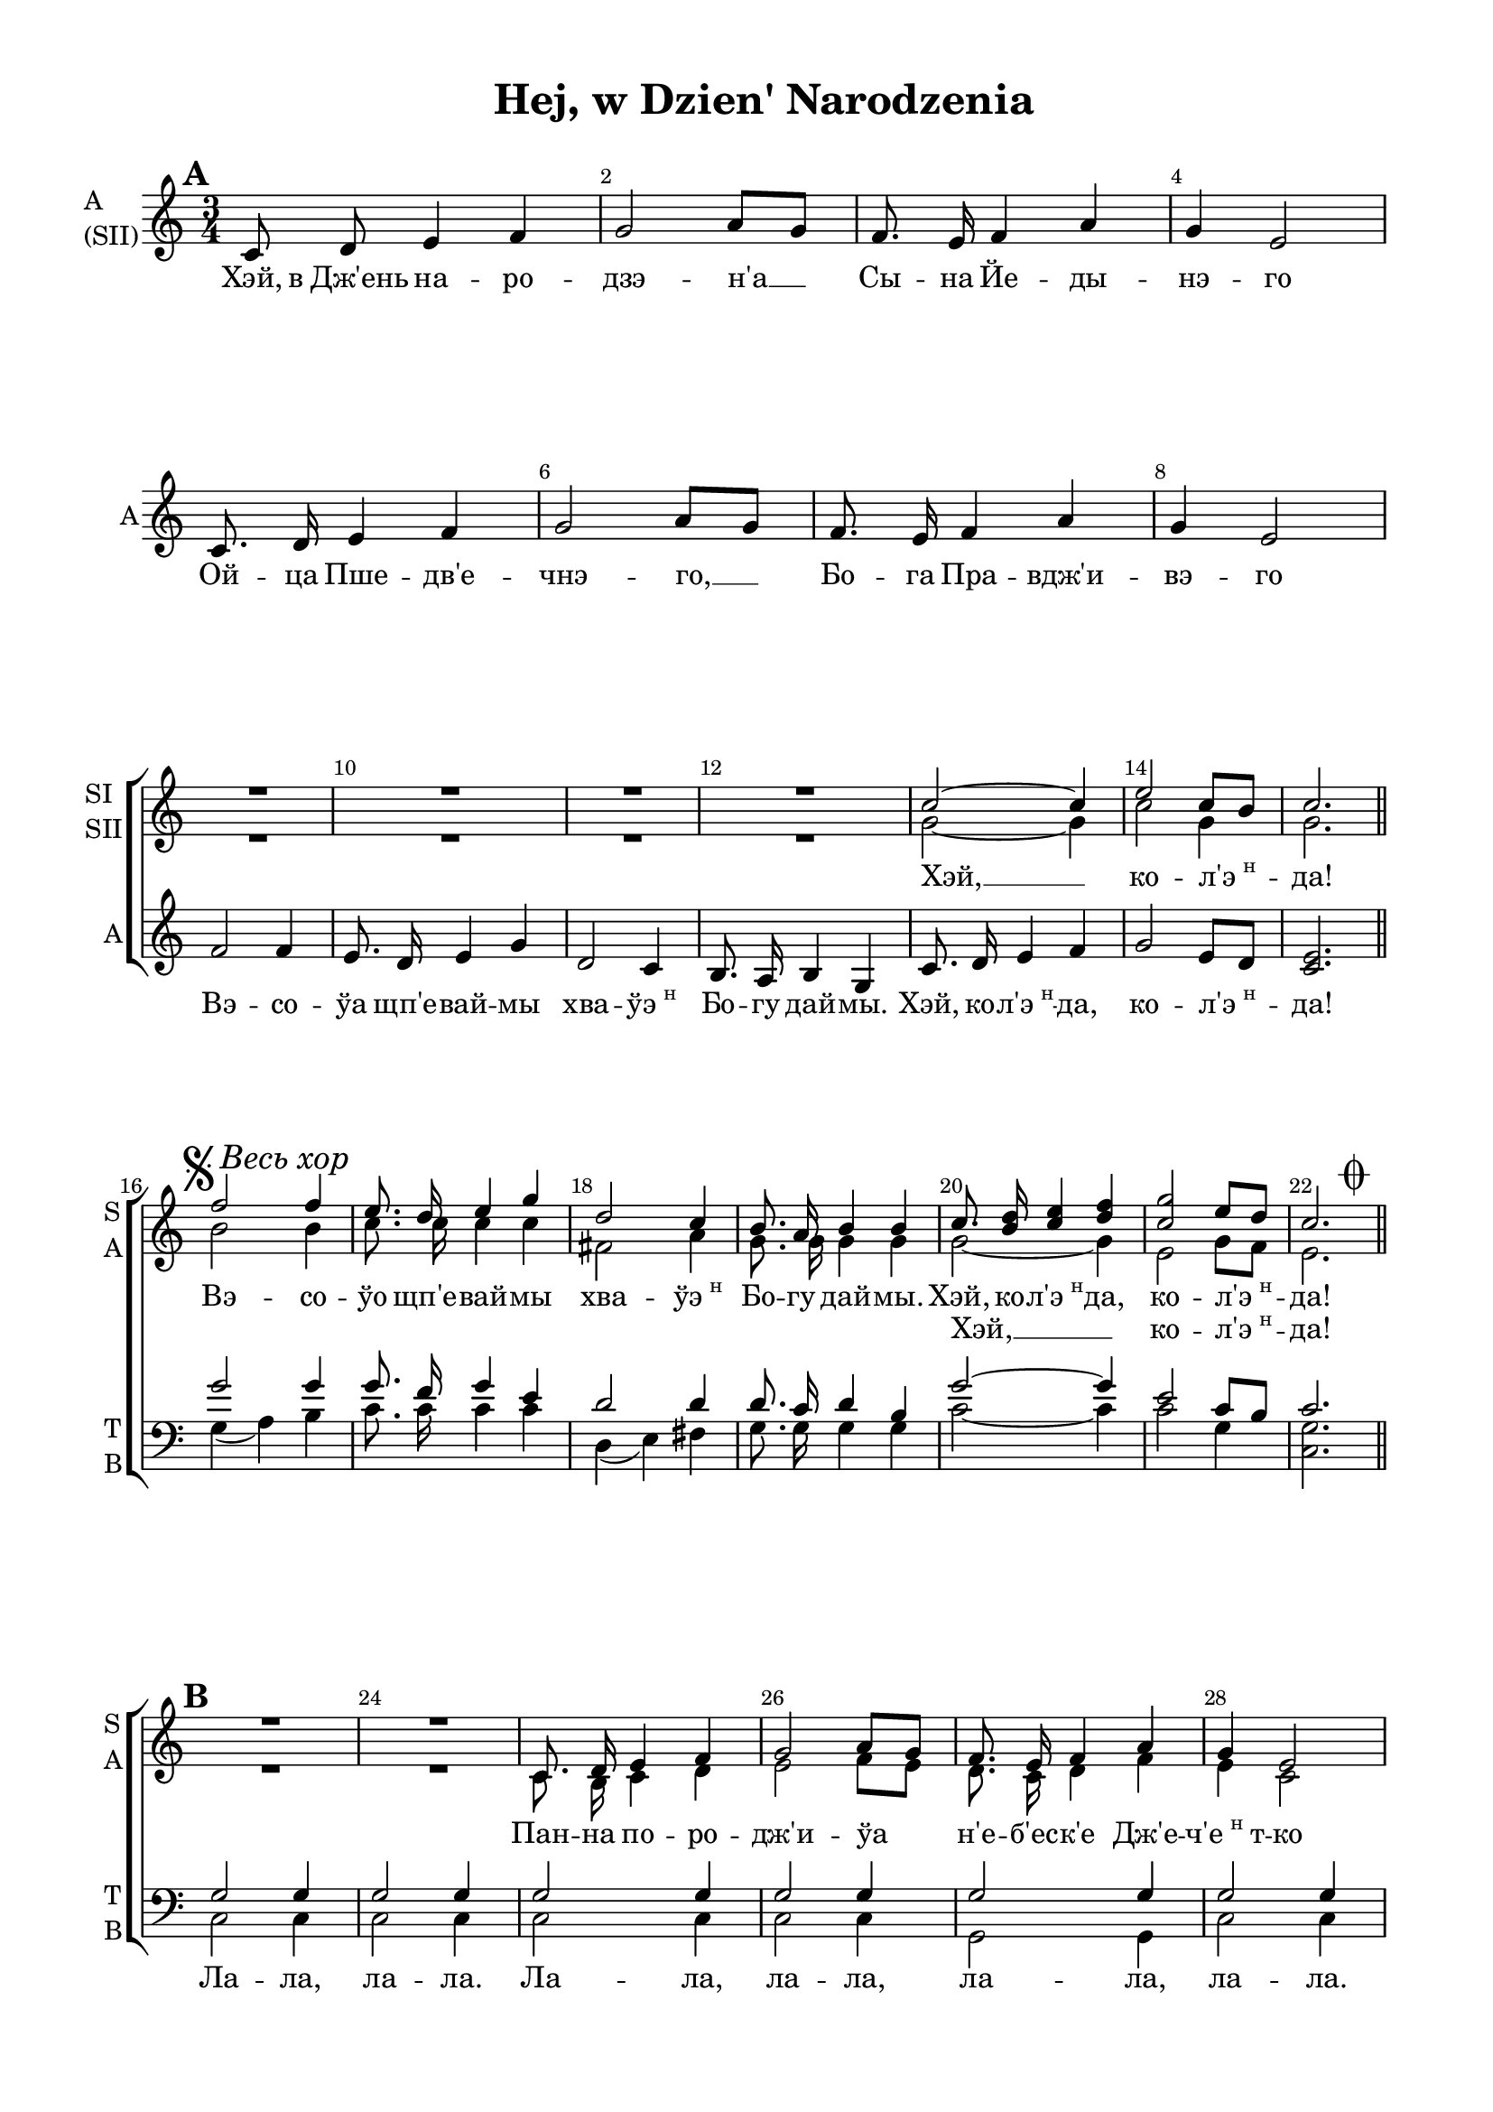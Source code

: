 \version "2.18.2"

% закомментируйте строку ниже, чтобы получался pdf с навигацией
#(ly:set-option 'point-and-click #f)
#(ly:set-option 'midi-extension "mid")
#(set-default-paper-size "a4")
#(set-global-staff-size 19)

global = { \time 3/4 \key c \major }

sopIvoice = \relative c'' {
  \global
  \dynamicUp
  \autoBeamOff
  \override Score.BarNumber.break-visibility = #end-of-line-invisible
  \set Score.barNumberVisibility = #(every-nth-bar-number-visible 2)
  R2.*12 | c2~ c4 | e2 c8[ b] | c2. \bar "||"
  
}

sopIIvoice = \relative c'' {
  \global
  \autoBeamOff
  R2.*12 | g2~ g4 | c2 g4 | g2. \break
}

altbegin = \relative c' {
  \global
  \autoBeamOff
  \set Score.markFormatter = #format-mark-box-numbers
  \mark \default 
  c8 d e4 f | g2 a8[ g] | f8. e16 f4 a | g e2 | \break
  c8. d16 e4 f | g2 a8[ g] | f8. e16 f4 a | g e2 | \break
  f2 f4 | e8. d16 e4 g | d2 c4 | b8. a16 b4 g | c8. d16 e4 f | g2 e8[ d] | <c e>2.
}

sopvoice = \relative c'' {
  \autoBeamOff
  \set Score.markFormatter = #format-mark-box-alphabet
  \mark \markup { \musicglyph #"scripts.segno" \italic "Весь хор"}
  f2 f4 | e8. d16 e4 g | d2 c4 | b8. a16 b4 b | c8. <b d>16 <c e>4 <d f> | <c g'>2 e8[ d] | << c2. {s8 s s s s \mark \markup { \musicglyph #"scripts.coda" } s } >> \break 
  \set Score.markFormatter = #format-mark-box-numbers
  \mark \default
  R2.*2 | c,8. d16 e4 f | g2 a8[ g] | f8. e16 f4 a | g e2 | \break
  c8. d16 e4 f | g2 a8[ g] | f8. e16 f4 a | g e2 | 
  
  g2 g4 | g2. | fis2( a4) | g2. | <c, c'>8.^"SI" <d d'>16 <e e'>4 <f f'> | <g g'>2 <e e'>8[ <d d'>] | c2. \bar "||"
  
  \mark \markup { \musicglyph #"scripts.segno" \musicglyph #"scripts.coda" }
  c8. \mark \default d16 e4 f | g2 a8[ g] | f8. e16 f4 a | g e2 |
  c'8. b16 c4 d | e2 f8[ e] | d8. c16 d4 f | e c2 |
  f2 f4 | e8. d16 e4 g | d2 c4 | b8. a16 b4 g | c8. <b d>16 <c e>4 <d f> | <e g>2 e8[ d] | c2. \bar "||" \break 
  
  f2 f4 | e8. d16 e4 g | d2 c4 | b8. a16 b4 g | c8. d16 e4 f g2 e8[ d] c2. \bar "|."
}

altvoice = \relative c' {
  \autoBeamOff
  b'2 b4 | c8. c16 c4 c | fis,2 a4 | g8. g16 g4 g | g2~ g4 | e2 g8[ f] | e2. \bar "||"
  
  R2.*2 | c8. b16 c4 d | e2 f8[ e] | d8. c16 d4 f | e c2 |
  c8. b16 c4 d | e2 f8[ e] | d8. c16 d4 f | e c2 |
  
  f2 f4 | e8. d16 e4 g | fis2( d4) | d2. | c8. d16 e4 f | g2 e8[ d] | c2.
  
  
  c8. b16 c4 d | e2 f8[ e] | d8. c16 d4 f | e c2 | 
  e8. d16 e4 f | g2 a8[ g] f8. e16 f4 a | g e2 |
  b' b4 | g8. g16 g4 g | a2 a4 | g8. g16 g4 g |
  g8. g16 g4 g | g2 g8[ f] e2.
  
  b'2 b4 | c8. c16 c4 c | fis,2 a4 | g8. g16 g4 g | c,8. d16 e4 f g2 g8[ f] e2.
}

tenorvoice = \relative c'' {
  \global
  \autoBeamOff
  R2.*15
  g2 g4 | g8. f16 g4 e | d2 d4 | d8. c16 d4 b | g'2~ g4 | e2 c8[ b] c2.
  
  g2 g4 | g2 g4 | g2 g4 | g2 g4 | g2 g4 | g2 g4
  c2 c4 | c2 c4  b2 b4 | c2 c4 |
  
  <g b>2 q4 | <g c>2. | d'2 c4 | b8. a16 b4 g | c8. d16 e4 f | g2 e8[ d] | c2.
  
  g8. g16 g4 g | g2 g4 | g8. g16 g4 g | g g2 | 
  c8. c16 c4 c | c2 c4 | b8. b16 b4 b | c c2 | 
  d d4 | c8. c16 c4 e | d2 d4 | d8. c16 d4 b |
  c8. c16 c4 c | c2 c8[ b] g2.
  
  g'2 g4 | g8. f16 g4 e | d2 d4 | d8. c16 d4 b | c8. d16 e4 f | g2 c,8[ b] c2.
 
}

bassvoice = \relative c' {
    \global
    \autoBeamOff 
    R2.*15
    g4( a) b | c8. c16 c4 c | d,4( e) fis | g8. g16 g4 g | c2~ c4 | c2 g4 | <c, g'>2.
    c2 c4 | c2 c4 | c2 c4 | c2 c4 | g2 g4 | c2 c4 |
    <c g'>2 q4 | q2 q4 | <g g'>2 q4 | <c g'>2 q4 |
    
    g4( a) b | c2. | d4( e fis) | g2.
    c,8. d16 e4 f | g2 e8[ d] c2.
    
    c8. c16 c4 c | c2 c4 | g8. g16 g4 g | c c2 | 
    <c g'>8. q16 q4 q | q2 q4 | <g g'>8. q16 q4 q | <c g'>4 q2 |
    g' g4 g8. g16 g4 g | fis2 fis4 | g8. g16 g4 g |
    c,8. c16 c4 c | c2 g4 | c2.
    
    g'4( a) b | c8. c16 c4 c | d,4( e) fis | g8. g16 g4 g | c,8. d16  e4 f g2 g,4 c2.
    
}

verseone = \lyricmode {
  Хэй, в_Дж'ень на -- ро -- дзэ -- н'а __ Сы -- на Йе -- ды -- нэ -- го
  Ой -- ца Пше -- дв'е -- чнэ -- го, __ Бо -- га Пра -- вдж'и -- вэ -- го
  Вэ -- со -- ўа щп'е -- вай -- мы хва -- \markup{ "ўэ"\super"н"} Бо -- гу дай -- мы. Хэй, ко -- \markup{ "л'э"\super"н"} -- да, 
  ко -- \markup{ "л'э"\super"н"} -- да!
}
 
kolenda= \lyricmode {
  Хэй, __ ко -- \markup{ "л'э"\super"н"} -- да!
  
}

versesop = \lyricmode {
  Вэ -- со -- ўо щп'е -- вай -- мы хва -- \markup{ "ўэ"\super"н"} Бо -- гу дай -- мы. Хэй, ко -- \markup{ "л'э"\super"н"} -- да, 
  ко -- \markup{ "л'э"\super"н"} -- да!   

  Пан -- на по -- ро -- дж'и -- ўа н'е -- б'ес -- к'е Дж'е -- \markup{"ч'е"\super"н""т"} -- ко
  В_жўо -- б'е по -- ўо -- жы -- ўа ма -- ўэ Па -- хо -- \markup{"л'о"\super"н""т"} -- ко
  
  Па -- стэ -- жэ гра -- йон. 
  Хэй, ко -- \markup{ "л'э"\super"н"} -- да, ко -- \markup{ "л'э"\super"н"} -- да!
  
  Ско -- ро па -- сту -- шко -- в'е о тым у -- сўы -- шэ -- л'и.
  За раз до Бэт -- л'э -- йем чым \markup{ "прэ"\super"н"} -- дзэй -- б'я -- жэ -- л'и.
  Ви -- та -- йён Дж'е -- \markup{"ч'е"\super"н""т"} -- ко Ма -- ўэ Па -- хо --  \markup{"л'о"\super"н""т"} -- ко
  
  Хэй, ко -- \markup{ "л'э"\super"н"} -- да, ко -- \markup{ "л'э"\super"н"} -- да!
  
  Вэ -- со -- ўо щп'е -- вай -- мы хва -- \markup{ "ўэ"\super"н"} Бо -- гу дай -- мы. Хэй, ко -- \markup{ "л'э"\super"н"} -- да, 
  ко -- \markup{ "л'э"\super"н"} -- да!   
}

versesecond = \lyricmode {
  \repeat unfold 12 \skip 1
  Хэй, __ ко -- \markup{ "л'э"\super"н"} -- да!
   \repeat unfold 27 \skip 1 
   щп'е -- ва -- \markup{ "йо"\super"н"}
}

versetenor = \lyricmode {
   \repeat unfold 38 \skip 1 
   \set associatedVoice = "bass"
   \skip 1
   гра -- йон.
  
}

versebass=\lyricmode { 
  \repeat unfold 16 \skip 1
  Ла -- ла, ла -- ла. Ла -- ла, ла -- ла, ла -- ла, ла -- ла.
  Ла -- ла, ла -- ла, ла -- ла, ла -- ла.
  Па -- стэ -- \set associatedVoice = "tenor"  % must be set one syllable early 
  жэ На муль -- тан -- ках гра -- йон.
}

%#(set-global-staff-size 19)
\paper {
  #(set-default-paper-size "a4")
  top-margin = 10
  left-margin = 20
  right-margin = 15
  bottom-margin = 15
  ragged-bottom = ##f
  ragged-last-bottom = ##f
  #(include-special-characters)
  indent = 0
}

\header {
  title = "Hej, w Dzien' Narodzenia"
  subtitle = " "
  %opus = "№ 140"
  %composer = \markup { \column { "т.: Йозеф Мор, 1816г" "м.: Франц Грубер, 1818г" }}
  %arranger = "перелож для см. хора"
  % Удалить строку версии LilyPond 
  tagline = ##f
}

\score {
  \new ChoirStaff
  <<
   
    
    \new Staff = #"sisii" \with {
      shortInstrumentName = \markup { \column { "SI" "SII"  } }
      midiInstrument = "voice oohs"
    } <<
      \new Voice  = "sopranoi" { \voiceOne \sopIvoice }
      \new Voice  = "sopranoii" { \voiceTwo \sopIIvoice }
    >>
    \new Lyrics = "sopranoi"
    
    \new Staff = #"sa" \with {
      shortInstrumentName = \markup { \column { "S" "A"  } }
      midiInstrument = "voice oohs"
    } <<
      \new Voice  = "soprano"  { \clef treble \global s2.*15 \voiceOne \sopvoice }
      \new Voice = "alto" { \global s2.*15 \voiceTwo \altvoice }
    >>
    
    \new Lyrics = "soprano"
    \new Lyrics = "alto"
    
     \new Staff = #"asii" \with {
      shortInstrumentName = "A"
      instrumentName = \markup { \column { "A" "(SII)"  } }
      midiInstrument = "voice oohs"
    } <<
      \new Voice = "altobegin" { \oneVoice \altbegin }
    >> 
    \new Lyrics = "altobegin"
    
    \new Staff \with {
      shortInstrumentName = \markup { \column { "T" "B" } }
      midiInstrument = "voice oohs"
    } <<
        \new Voice = "tenor" { \voiceOne \clef bass \tenorvoice }
        \new Voice = "bass" {  \voiceTwo \bassvoice }
    >>
    \new Lyrics = "tenor "
    \new Lyrics = "bass"
    
     %lyrics
     \context Lyrics = "sopranoi" { \lyricsto "sopranoi" { \kolenda }}
     \context Lyrics = "soprano" { \lyricsto "soprano" { \versesop }}
     \context Lyrics = "alto" { \lyricsto "alto" {\versesecond }}
     \context Lyrics = "altobegin" {\lyricsto "altobegin" { \verseone }}
     \context Lyrics = "tenor" { \lyricsto "tenor" { \versetenor }}
     \context Lyrics = "bass" { \lyricsto "bass" { \versebass }}
  >>
  \layout { 
    %#(layout-set-staff-size 17)
    \context {
    \Staff \RemoveEmptyStaves
    \override VerticalAxisGroup.remove-first = ##t
    }
  }
  \midi {
    \tempo 4=120
  }
}
